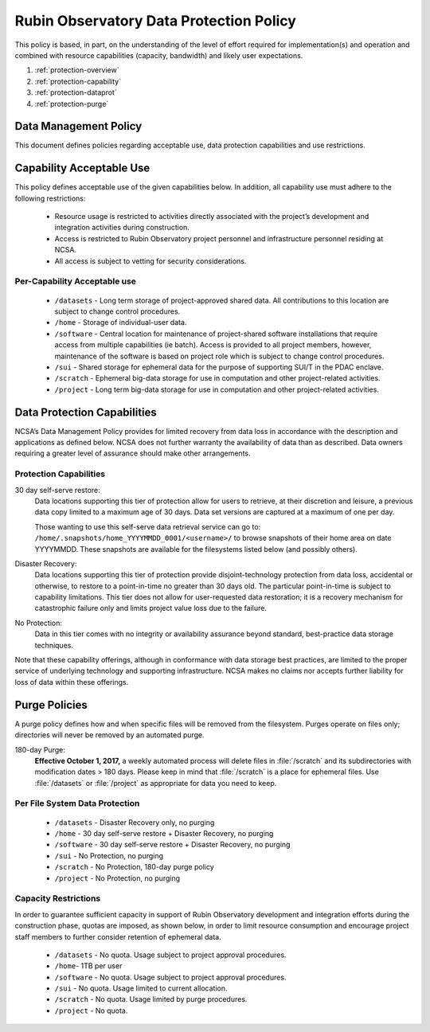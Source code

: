 ########################################
Rubin Observatory Data Protection Policy
########################################

This policy is based, in part, on the understanding of the level of effort required for
implementation(s) and operation and combined with resource capabilities
(capacity, bandwidth) and likely user expectations.

#. :ref:`protection-overview`
#. :ref:`protection-capability`
#. :ref:`protection-dataprot`
#. :ref:`protection-purge`


.. _protection-overview:

Data Management Policy
======================

This document defines policies regarding acceptable use, data protection capabilities
and use restrictions.

.. _protection-capability:

Capability Acceptable Use
=========================
This policy defines acceptable use of the given capabilities below. In addition, all capability
use must adhere to the following restrictions:

  - Resource usage is restricted to activities directly associated with the project’s development and integration activities during construction.

  - Access is restricted to Rubin Observatory project personnel and infrastructure personnel residing at NCSA.

  - All access is subject to vetting for security considerations.


Per-Capability Acceptable use
-----------------------------

 - ``/datasets`` - Long term storage of project-approved shared data. All contributions to this location are subject to change control procedures.

 - ``/home`` - Storage of individual-user data.

 - ``/software`` - Central location for maintenance of project-shared software installations that require access from multiple capabilities (ie batch). Access is provided to all project members, however, maintenance of the software is based on project role which is subject to change control procedures.

 - ``/sui`` - Shared storage for ephemeral data for the purpose of supporting SUI/T in the PDAC enclave.

 - ``/scratch`` - Ephemeral big-data storage for use in computation and other project-related activities.

 - ``/project`` - Long term big-data storage for use in computation and other project-related activities.

.. _protection-dataprot:

Data Protection Capabilities
============================

NCSA’s Data Management Policy provides for limited recovery from data loss in accordance with the
description and applications as defined below. NCSA does not further warranty the availability of
data than as described. Data owners requiring a greater level of assurance should make other arrangements.

Protection Capabilities
-----------------------

30 day self-serve restore:
    Data locations supporting this tier of protection allow for users to retrieve,
    at their discretion and leisure, a previous data copy limited to a maximum age
    of 30 days. Data set versions are captured at a maximum of one per day.
    
    Those wanting to use this self-serve data retrieval service can go to:
    ``/home/.snapshots/home_YYYYMMDD_0001/<username>/``
    to browse snapshots of their home area on date YYYYMMDD.  These snapshots are
    available for the filesystems listed below (and possibly others). 

Disaster Recovery:
    Data locations supporting this tier of protection provide disjoint-technology protection
    from data loss, accidental or otherwise, to restore to a point-in-time no greater
    than 30 days old. The particular point-in-time is subject to capability limitations.
    This tier does not allow for user-requested data restoration; it is a recovery mechanism
    for catastrophic failure only and limits project value loss due to the failure.

No Protection:
    Data in this tier comes with no integrity or availability assurance beyond standard,
    best-practice data storage techniques.


Note that these capability offerings, although in conformance with data storage best
practices, are limited to the proper service of underlying technology and supporting
infrastructure. NCSA makes no claims nor accepts further liability for loss of data within these offerings.


.. _protection-purge:

Purge Policies
==============

A purge policy defines how and when specific files will be removed from
the filesystem. Purges operate on files only; directories will never be removed by an automated purge.

180-day Purge:
    **Effective October 1, 2017,** a weekly automated process will delete files in :file:`/scratch` and its subdirectories with modification dates > 180 days.
    Please keep in mind that :file:`/scratch` is a place for ephemeral files.
    Use :file:`/datasets` or :file:`/project`  as appropriate for data you need to keep.


Per File System Data Protection
-------------------------------

 - ``/datasets`` - Disaster Recovery only, no purging
 - ``/home`` - 30 day self-serve restore + Disaster Recovery, no purging
 - ``/software`` - 30 day self-serve restore + Disaster Recovery, no purging
 - ``/sui`` - No Protection, no purging
 - ``/scratch`` -  No Protection, 180-day purge policy
 - ``/project`` -  No Protection, no purging

Capacity Restrictions
---------------------

In order to guarantee sufficient capacity in support of Rubin Observatory development and
integration efforts during the construction phase, quotas are imposed, as shown
below, in order to limit resource consumption and encourage project staff
members to further consider retention of ephemeral data.

 - ``/datasets`` - No quota. Usage subject to project approval procedures.
 - ``/home``- 1TB per user
 - ``/software`` - No quota. Usage subject to project approval procedures.
 - ``/sui`` - No quota. Usage limited to current allocation.
 - ``/scratch`` - No quota. Usage limited by purge procedures.
 - ``/project`` - No quota.


